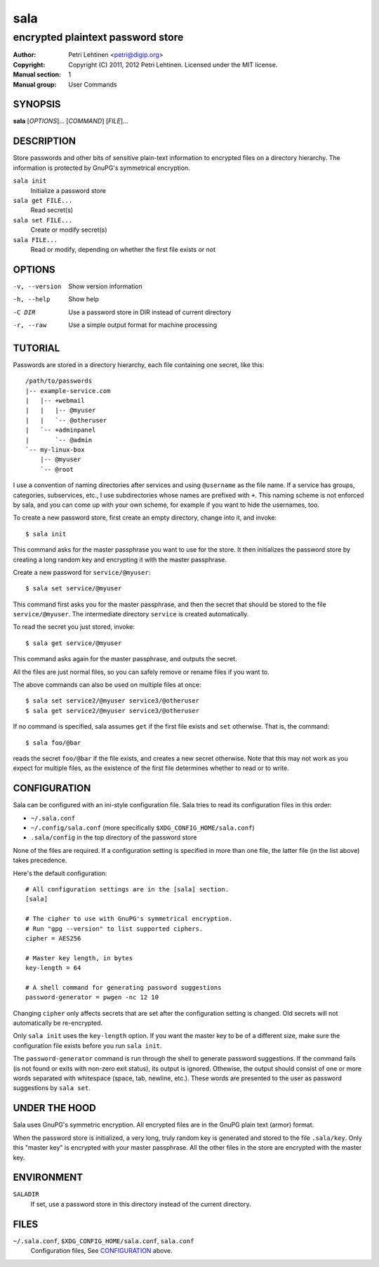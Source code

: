 ====
sala
====

----------------------------------
encrypted plaintext password store
----------------------------------

:Author: Petri Lehtinen <petri@digip.org>
:Copyright: Copyright (C) 2011, 2012 Petri Lehtinen. Licensed under
    the MIT license.
:Manual section: 1
:Manual group: User Commands


SYNOPSIS
========

**sala** [*OPTIONS*]... [*COMMAND*] [*FILE*]...

DESCRIPTION
===========

Store passwords and other bits of sensitive plain-text information to
encrypted files on a directory hierarchy. The information is protected
by GnuPG's symmetrical encryption.

``sala init``
    Initialize a password store

``sala get FILE...``
    Read secret(s)

``sala set FILE...``
    Create or modify secret(s)

``sala FILE...``
    Read or modify, depending on whether the first file exists or not


OPTIONS
=======

-v, --version     Show version information
-h, --help        Show help
-C DIR            Use a password store in DIR instead of current directory
-r, --raw         Use a simple output format for machine processing


TUTORIAL
========

Passwords are stored in a directory hierarchy, each file containing
one secret, like this::

    /path/to/passwords
    |-- example-service.com
    |   |-- +webmail
    |   |   |-- @myuser
    |   |   `-- @otheruser
    |   `-- +adminpanel
    |       `-- @admin
    `-- my-linux-box
        |-- @myuser
        `-- @root

I use a convention of naming directories after services and using
``@username`` as the file name. If a service has groups, categories,
subservices, etc., I use subdirectories whose names are prefixed with
``+``. This naming scheme is not enforced by sala, and you can come up
with your own scheme, for example if you want to hide the usernames,
too.

To create a new password store, first create an empty directory,
change into it, and invoke::

    $ sala init

This command asks for the master passphrase you want to use for the
store. It then initializes the password store by creating a long
random key and encrypting it with the master passphrase.

Create a new password for ``service/@myuser``::

    $ sala set service/@myuser

This command first asks you for the master passphrase, and then the
secret that should be stored to the file ``service/@myuser``. The
intermediate directory ``service`` is created automatically.

To read the secret you just stored, invoke::

    $ sala get service/@myuser

This command asks again for the master passphrase, and outputs the
secret.

All the files are just normal files, so you can safely remove or
rename files if you want to.

The above commands can also be used on multiple files at once::

    $ sala set service2/@myuser service3/@otheruser
    $ sala get service2/@myuser service3/@otheruser

If no command is specified, sala assumes ``get`` if the first file
exists and ``set`` otherwise. That is, the command::

    $ sala foo/@bar

reads the secret ``foo/@bar`` if the file exists, and creates a new
secret otherwise. Note that this may not work as you expect for
multiple files, as the existence of the first file determines whether
to read or to write.


CONFIGURATION
=============

Sala can be configured with an ini-style configuration file. Sala
tries to read its configuration files in this order:

* ``~/.sala.conf``

* ``~/.config/sala.conf`` (more specifically
  ``$XDG_CONFIG_HOME/sala.conf``)

* ``.sala/config`` in the top directory of the password store

None of the files are required. If a configuration setting is
specified in more than one file, the latter file (in the list above)
takes precedence.

Here's the default configuration::

    # All configuration settings are in the [sala] section.
    [sala]

    # The cipher to use with GnuPG's symmetrical encryption.
    # Run "gpg --version" to list supported ciphers.
    cipher = AES256

    # Master key length, in bytes
    key-length = 64

    # A shell command for generating password suggestions
    password-generator = pwgen -nc 12 10

Changing ``cipher`` only affects secrets that are set after the
configuration setting is changed. Old secrets will not automatically
be re-encrypted.

Only ``sala init`` uses the ``key-length`` option. If you want the
master key to be of a different size, make sure the configuration file
exists before you run ``sala init``.

The ``password-generator`` command is run through the shell to
generate password suggestions. If the command fails (is not found or
exits with non-zero exit status), its output is ignored. Othewise, the
output should consist of one or more words separated with whitespace
(space, tab, newline, etc.). These words are presented to the user as
password suggestions by ``sala set``.


UNDER THE HOOD
==============

Sala uses GnuPG's symmetric encryption. All encrypted files are in the
GnuPG plain text (armor) format.

When the password store is initialized, a very long, truly random key
is generated and stored to the file ``.sala/key``. Only this "master
key" is encrypted with your master passphrase. All the other files in
the store are encrypted with the master key.


ENVIRONMENT
===========

``SALADIR``
    If set, use a password store in this directory instead of the
    current directory.


FILES
=====

``~/.sala.conf``, ``$XDG_CONFIG_HOME/sala.conf``, ``sala.conf``
    Configuration files, See CONFIGURATION_ above.
